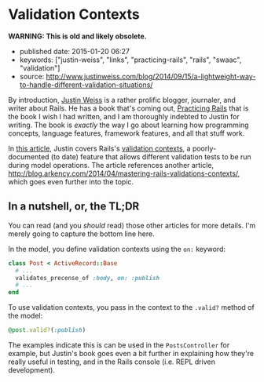 * Validation Contexts

*WARNING: This is old and likely obsolete.*

- published date: 2015-01-20 06:27
- keywords: ["justin-weiss", "links", "practicing-rails", "rails", "swaac", "validation"]
- source: [[http://www.justinweiss.com/blog/2014/09/15/a-lightweight-way-to-handle-different-validation-situations/]]

By introduction, [[http://www.justinweiss.com][Justin Weiss]] is a rather prolific blogger, journaler, and writer about Rails. He has a book that's coming out, [[http://www.justinweiss.com/book][Practicing Rails]] that is the book I wish I had written, and I am thoroughly indebted to Justin for writing. The book is /exactly/ the way I go about learning how programming concepts, language features, framework features, and all that stuff work.

In [[http://www.justinweiss.com/blog/2014/09/15/a-lightweight-way-to-handle-different-validation-situations/][this article]], Justin covers Rails's [[http://api.rubyonrails.org/classes/ActiveModel/Validations.html#method-i-valid-3F][validation contexts]], a poorly-documented (to date) feature that allows different validation tests to be run during model operations. The article references another article, [[http://blog.arkency.com/2014/04/mastering-rails-validations-contexts/]], which goes even further into the topic.

** In a nutshell, or, the TL;DR

You can read (and you /should/ read) those other articles for more details. I'm merely going to capture the bottom line here.

In the model, you define validation contexts using the =on:= keyword:

#+BEGIN_SRC ruby
    class Post < ActiveRecord::Base
      # ...
      validates_precense_of :body, on: :publish
      # ...
    end
#+END_SRC

To use validation contexts, you pass in the context to the =.valid?= method of the model:

#+BEGIN_SRC ruby
    @post.valid?(:publish)
#+END_SRC

The examples indicate this is can be used in the =PostsController= for example, but Justin's book goes even a bit further in explaining how they're really useful in testing, and in the Rails console (i.e. REPL driven development).
